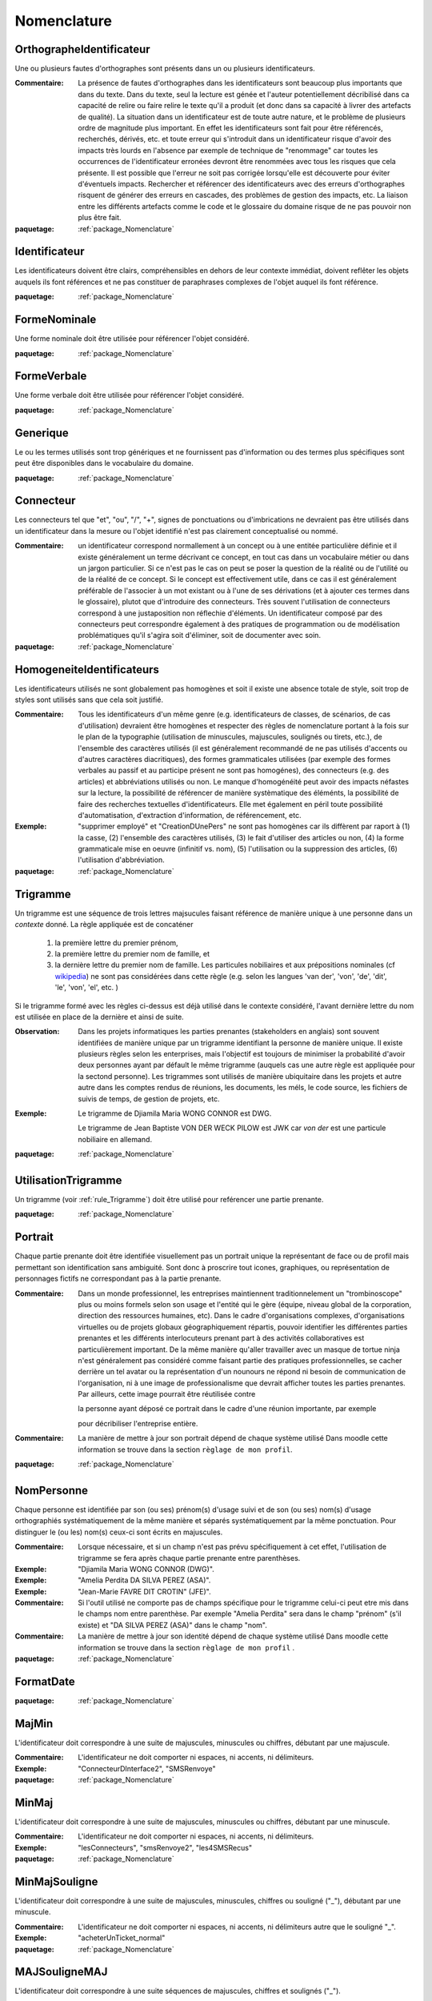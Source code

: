 

.. _package_Nomenclature:

Nomenclature
================================================================================

.. _rule_OrthographeIdentificateur:

OrthographeIdentificateur
--------------------------------------------------------------------------------

Une ou plusieurs fautes d'orthographes sont présents dans un ou plusieurs identificateurs.

:Commentaire:  La présence de fautes d'orthographes dans les identificateurs sont beaucoup plus importants que dans du texte. Dans du texte, seul la lecture est génée et l'auteur potentiellement décribilisé dans ca capacité de relire ou faire relire le texte qu'il a produit (et donc dans sa capacité à livrer des artefacts de qualité). La situation dans un identificateur est de toute autre nature, et le problème de plusieurs ordre de magnitude plus important. En effet les identificateurs sont fait pour être référencés, recherchés, dérivés, etc. et toute erreur qui s'introduit dans un identificateur risque d'avoir des impacts très lourds en l'absence par exemple de technique de "renommage" car toutes les occurrences de l'identificateur erronées devront être renommées avec tous les risques que cela présente. Il est possible que l'erreur ne soit pas corrigée lorsqu'elle est découverte pour éviter d'éventuels impacts. Rechercher et référencer des identificateurs avec des erreurs d'orthographes risquent de générer des erreurs en cascades, des problèmes de gestion des impacts, etc. La liaison entre les différents artefacts comme le code et le glossaire du domaine risque de ne pas pouvoir non plus être fait.

:paquetage: :ref:`package_Nomenclature`  

.. _rule_Identificateur:

Identificateur
--------------------------------------------------------------------------------

Les identificateurs doivent être clairs, compréhensibles en dehors de leur contexte immédiat, doivent reflêter les objets auquels ils font références et ne pas constituer de paraphrases complexes de l'objet auquel ils font référence.

:paquetage: :ref:`package_Nomenclature`  

.. _rule_FormeNominale:

FormeNominale
--------------------------------------------------------------------------------

Une forme nominale doit être utilisée pour référencer l'objet considéré.

:paquetage: :ref:`package_Nomenclature`  

.. _rule_FormeVerbale:

FormeVerbale
--------------------------------------------------------------------------------

Une forme verbale doit être utilisée pour référencer l'objet considéré.

:paquetage: :ref:`package_Nomenclature`  

.. _rule_Generique:

Generique
--------------------------------------------------------------------------------

Le ou les termes utilisés sont trop génériques et ne fournissent pas d'information ou des termes plus spécifiques sont peut être disponibles dans le vocabulaire du domaine.

:paquetage: :ref:`package_Nomenclature`  

.. _rule_Connecteur:

Connecteur
--------------------------------------------------------------------------------

Les connecteurs tel que "et", "ou", "/", "+", signes de ponctuations ou d'imbrications ne devraient pas être utilisés dans un identificateur dans la mesure ou l'objet identifié n'est pas clairement conceptualisé ou nommé.

:Commentaire:  un identificateur correspond normallement à un concept ou à une entitée particulière définie et il existe généralement un terme décrivant ce concept, en tout cas dans un vocabulaire métier ou dans un jargon particulier. Si ce n'est pas le cas on peut se poser la question de la réalité ou de l'utilité ou de la réalité de ce concept. Si le concept est effectivement utile, dans ce cas il est généralement préférable de l'associer à un mot existant ou à l'une de ses dérivations (et à ajouter ces termes dans le glossaire), plutot que d'introduire des connecteurs. Très souvent l'utilisation de connecteurs correspond à une justaposition non réflechie d'éléments. Un identificateur composé par des connecteurs peut correspondre également à des pratiques de programmation ou de modélisation problématiques qu'il s'agira soit d'éliminer, soit de documenter avec soin.

:paquetage: :ref:`package_Nomenclature`  

.. _rule_HomogeneiteIdentificateurs:

HomogeneiteIdentificateurs
--------------------------------------------------------------------------------

Les identificateurs utilisés ne sont globalement pas homogènes et soit il existe une absence totale de style, soit trop de styles sont utilisés sans que cela soit justifié.

:Commentaire:  Tous les identificateurs d'un même genre (e.g. identificateurs de classes, de scénarios, de cas d'utilisation) devraient être homogènes et respecter des règles de nomenclature portant à la fois sur le plan de la typographie (utilisation de minuscules, majuscules, soulignés ou tirets, etc.), de l'ensemble des caractères utilisés (il est généralement recommandé de ne pas utilisés d'accents ou d'autres caractères diacritiques), des formes grammaticales utilisées (par exemple des formes verbales au passif et au participe présent ne sont pas homogénes), des connecteurs (e.g. des articles) et abbréviations utilisés ou non. Le manque d'homogénéité peut avoir des impacts néfastes sur la lecture, la possibilité de référencer de manière systèmatique des éléménts, la possibilité de faire des recherches textuelles d'identificateurs. Elle met également en péril toute possibilité d'automatisation, d'extraction d'information, de référencement, etc.

:Exemple:  "supprimer employé" et "CreationDUnePers" ne sont pas homogènes car ils diffèrent par raport à (1) la casse, (2) l'ensemble des caractères utilisés, (3) le fait d'utiliser des articles ou non, (4) la forme grammaticale mise en oeuvre (infinitif vs. nom), (5) l'utilisation ou la suppression des articles, (6) l'utilisation d'abbréviation.  

:paquetage: :ref:`package_Nomenclature`  

.. _rule_Trigramme:

Trigramme
--------------------------------------------------------------------------------

Un trigramme est une séquence de trois lettres majsucules faisant référence de manière unique à une personne dans un *contexte* donné. La règle appliquée est de concaténer

  (1) la première lettre du premier prénom,

  (2) la première lettre du premier nom de famille, et

  (3) la dernière lettre du premier nom de famille. Les particules nobiliaires et aux prépositions nominales (cf `wikipedia <http://en.wikipedia.org/wiki/Nobiliary_particle>`__) ne sont pas considérées dans cette règle (e.g. selon les langues 'van der', 'von', 'de', 'dit', 'le', 'von', 'el', etc. )

Si le trigramme formé avec les règles ci-dessus est déjà utilisé dans le contexte considéré, l'avant dernière lettre du nom est utilisée en place de la dernière et ainsi de suite.

:Observation:  Dans les projets informatiques les parties prenantes (stakeholders en anglais) sont souvent identifiées de manière unique par un trigramme identifiant la personne de manière unique. Il existe plusieurs règles selon les enterprises, mais l'objectif est toujours de minimiser la probabilité d'avoir deux personnes ayant par défault le même trigramme (auquels cas une autre règle est appliquée pour la sectond personne). Les trigrammes sont utilisés de manière ubiquitaire dans les projets et autre autre dans les comptes rendus de réunions, les documents, les méls, le code source, les fichiers de suivis de temps, de gestion de projets, etc.

:Exemple:  Le trigramme de Djiamila Maria WONG CONNOR est DWG.

         Le trigramme de Jean Baptiste VON DER WECK PILOW est JWK car *von der* est une particule nobiliaire en allemand.

:paquetage: :ref:`package_Nomenclature`  

.. _rule_UtilisationTrigramme:

UtilisationTrigramme
--------------------------------------------------------------------------------

Un trigramme (voir :ref:`rule_Trigramme`) doit être utilisé pour reférencer une partie prenante.

:paquetage: :ref:`package_Nomenclature`  

.. _rule_Portrait:

Portrait
--------------------------------------------------------------------------------

Chaque partie prenante doit être identifiée visuellement pas un portrait unique la représentant de face ou de profil mais permettant son identification sans ambiguité. Sont donc à proscrire tout icones, graphiques, ou représentation de personnages fictifs ne correspondant pas à la partie prenante.

:Commentaire:  Dans un monde professionnel, les entreprises maintiennent traditionnelement un "trombinoscope" plus ou moins formels selon son usage et l'entité qui le gère (équipe, niveau global de la corporation, direction des ressources humaines, etc). Dans le cadre d'organisations complexes, d'organisations virtuelles ou de projets globaux géographiquement répartis, pouvoir identifier les différentes parties prenantes et les différents interlocuteurs prenant part à des activités collaboratives est particulièrement important. De la même manière qu'aller travailler avec un masque de tortue ninja n'est généralement pas considéré comme faisant partie des pratiques professionnelles, se cacher derrière un tel avatar ou la représentation d'un nounours ne répond ni besoin de communication de l'organisation, ni à une image de professionalisme que devrait afficher toutes les parties prenantes. Par ailleurs, cette image pourrait être réutilisée contre

 la personne ayant déposé ce portrait dans le cadre d'une réunion importante, par exemple

 pour décribiliser l'entreprise entière.

:Commentaire:  La manière de mettre à jour son portrait dépend de chaque système utilisé Dans moodle cette information se trouve dans la section ``règlage de mon profil``.

:paquetage: :ref:`package_Nomenclature`  

.. _rule_NomPersonne:

NomPersonne
--------------------------------------------------------------------------------

Chaque personne est identifiée par son (ou ses) prénom(s) d'usage suivi et de son (ou ses) nom(s) d'usage orthographiés systématiquement de la même manière et séparés systématiquement par la même ponctuation. Pour distinguer le (ou les) nom(s) ceux-ci sont écrits en majuscules.

:Commentaire:  Lorsque nécessaire, et si un champ n'est pas prévu spécifiquement à cet effet, l'utilisation de trigramme se fera après chaque partie prenante entre parenthèses.

:Exemple:  "Djiamila Maria WONG CONNOR (DWG)".

:Exemple:  "Amelia Perdita DA SILVA PEREZ (ASA)".

:Exemple:  "Jean-Marie FAVRE DIT CROTIN" (JFE)".

:Commentaire:  Si l'outil utilisé ne comporte pas de champs spécifique pour le trigramme celui-ci peut etre mis dans le champs nom entre parenthèse. Par exemple "Amelia Perdita"  sera dans le champ "prénom" (s'il existe) et "DA SILVA PEREZ (ASA)" dans le champ "nom".

:Commentaire:  La manière de mettre à jour son identité dépend de chaque système utilisé Dans moodle cette information se trouve dans la section ``règlage de mon profil`` .

:paquetage: :ref:`package_Nomenclature`  

.. _rule_FormatDate:

FormatDate
--------------------------------------------------------------------------------



:paquetage: :ref:`package_Nomenclature`  

.. _rule_MajMin:

MajMin
--------------------------------------------------------------------------------

L'identificateur doit correspondre à une suite de majuscules, minuscules ou chiffres, débutant par une majuscule.

:Commentaire:  L'identificateur ne doit comporter ni espaces, ni accents, ni délimiteurs.

:Exemple:  "ConnecteurDInterface2", "SMSRenvoye"

:paquetage: :ref:`package_Nomenclature`  

.. _rule_MinMaj:

MinMaj
--------------------------------------------------------------------------------

L'identificateur doit correspondre à une suite de majuscules, minuscules ou chiffres, débutant par une minuscule. 

:Commentaire:  L'identificateur ne doit comporter ni espaces, ni accents, ni délimiteurs.

:Exemple:  "lesConnecteurs", "smsRenvoye2", "les4SMSRecus"

:paquetage: :ref:`package_Nomenclature`  

.. _rule_MinMajSouligne:

MinMajSouligne
--------------------------------------------------------------------------------

L'identificateur doit correspondre à une suite de majuscules, minuscules, chiffres ou souligné ("_"), débutant par une minuscule. 

:Commentaire:  L'identificateur ne doit comporter ni espaces, ni accents, ni délimiteurs autre que le souligné "_".

:Exemple:  "acheterUnTicket_normal"

:paquetage: :ref:`package_Nomenclature`  

.. _rule_MAJSouligneMAJ:

MAJSouligneMAJ
--------------------------------------------------------------------------------

L'identificateur doit correspondre à une suite séquences de majuscules, chiffres et soulignés ("_").

:Commentaire:  L'identificateur ne doit comporter ni espaces, ni accents, ni délimiteurs autre que le souligné "_".

:Exemple:  "CONST_WINDOW_CLOSED"

:paquetage: :ref:`package_Nomenclature`  

.. _rule_StyleSIdentificateur:

StyleSIdentificateur
--------------------------------------------------------------------------------

Différents styles d'intentificateurs sont utilisés sans pour autant que l'on puisse déterminer dans quelles conditions ces styles varient, s'ils sont utilisés de manière consistentes ou non. C'est le cas par exemple lorsque certains indentificateurs sont issues à la fois de styles MajMin, MinMaj, MAJSouligneMAJ etc, ou dans toutes autres combinaisons ad-hoc.

:paquetage: :ref:`package_Nomenclature`  

.. _rule_RoleDansPatron:

RoleDansPatron
--------------------------------------------------------------------------------

Le role joué par un objet ou une classe dans le patron n'est pas facilement identifiable.

:paquetage: :ref:`package_Nomenclature`  

.. _rule_InteractionProscrite:

InteractionProscrite
--------------------------------------------------------------------------------

Une ou des interactions entre couches ne sont pas conformes aux règles établies par le patron.

:Commentaire:  Dans certaines versions du patron MVC les controleurs jouent les intermediaires entre les modeles et les vues et les interactions directes entre ces couches sont interdites. Les modèles doivent être complétement indépendants des autres couches et donc ne connaître ni les controleurs, ni les vues mais peuvent intégagir entre eux. Les vues ou interfaces, qu'elles correspondent à des dispositifs d'entrée, de sorties, à des actuateurs ou à des capteurs, peuvent intéragir entre elles ou avec des controleurs. Les controleurs peuvent intéragir avec les controleurs, les vues et les modèles et jouent donc un rôle central. 

:paquetage: :ref:`package_Nomenclature`  
